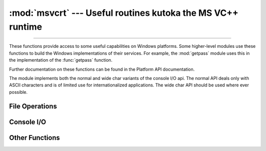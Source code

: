 :mod:`msvcrt` --- Useful routines kutoka the MS VC++ runtime
==========================================================

.. module:: msvcrt
   :platform: Windows
   :synopsis: Miscellaneous useful routines kutoka the MS VC++ runtime.

.. sectionauthor:: Fred L. Drake, Jr. <fdrake@acm.org>

--------------

These functions provide access to some useful capabilities on Windows platforms.
Some higher-level modules use these functions to build the  Windows
implementations of their services.  For example, the :mod:`getpass` module uses
this in the implementation of the :func:`getpass` function.

Further documentation on these functions can be found in the Platform API
documentation.

The module implements both the normal and wide char variants of the console I/O
api. The normal API deals only with ASCII characters and is of limited use
for internationalized applications. The wide char API should be used where
ever possible.

.. versionchanged:: 3.3
   Operations in this module now raise :exc:`OSError` where :exc:`IOError`
   was raised.


.. _msvcrt-files:

File Operations
---------------


.. function:: locking(fd, mode, nbytes)

   Lock part of a file based on file descriptor *fd* kutoka the C runtime.  Raises
   :exc:`OSError` on failure.  The locked region of the file extends kutoka the
   current file position for *nbytes* bytes, and may continue beyond the end of the
   file.  *mode* must be one of the :const:`LK_\*` constants listed below. Multiple
   regions in a file may be locked at the same time, but may not overlap.  Adjacent
   regions are not merged; they must be unlocked individually.


.. data:: LK_LOCK
          LK_RLCK

   Locks the specified bytes. If the bytes cannot be locked, the program
   immediately tries again after 1 second.  If, after 10 attempts, the bytes cannot
   be locked, :exc:`OSError` is raised.


.. data:: LK_NBLCK
          LK_NBRLCK

   Locks the specified bytes. If the bytes cannot be locked, :exc:`OSError` is
   raised.


.. data:: LK_UNLCK

   Unlocks the specified bytes, which must have been previously locked.


.. function:: setmode(fd, flags)

   Set the line-end translation mode for the file descriptor *fd*. To set it to
   text mode, *flags* should be :const:`os.O_TEXT`; for binary, it should be
   :const:`os.O_BINARY`.


.. function:: open_osfhandle(handle, flags)

   Create a C runtime file descriptor kutoka the file handle *handle*.  The *flags*
   parameter should be a bitwise OR of :const:`os.O_APPEND`, :const:`os.O_RDONLY`,
   and :const:`os.O_TEXT`.  The returned file descriptor may be used as a parameter
   to :func:`os.fdopen` to create a file object.


.. function:: get_osfhandle(fd)

   Return the file handle for the file descriptor *fd*.  Raises :exc:`OSError` if
   *fd* is not recognized.


.. _msvcrt-console:

Console I/O
-----------


.. function:: kbhit()

   Return true if a keypress is waiting to be read.


.. function:: getch()

   Read a keypress and return the resulting character as a byte string.
   Nothing is echoed to the console.  This call will block if a keypress
   is not already available, but will not wait for :kbd:`Enter` to be
   pressed. If the pressed key was a special function key, this will
   return ``'\000'`` or ``'\xe0'``; the next call will return the keycode.
   The :kbd:`Control-C` keypress cannot be read with this function.


.. function:: getwch()

   Wide char variant of :func:`getch`, returning a Unicode value.


.. function:: getche()

   Similar to :func:`getch`, but the keypress will be echoed if it  represents a
   printable character.


.. function:: getwche()

   Wide char variant of :func:`getche`, returning a Unicode value.


.. function:: putch(char)

   Print the byte string *char* to the console without buffering.


.. function:: putwch(unicode_char)

   Wide char variant of :func:`putch`, accepting a Unicode value.


.. function:: ungetch(char)

   Cause the byte string *char* to be "pushed back" into the console buffer;
   it will be the next character read by :func:`getch` or :func:`getche`.


.. function:: ungetwch(unicode_char)

   Wide char variant of :func:`ungetch`, accepting a Unicode value.


.. _msvcrt-other:

Other Functions
---------------


.. function:: heapmin()

   Force the :c:func:`malloc` heap to clean itself up and return unused blocks to
   the operating system.  On failure, this raises :exc:`OSError`.
